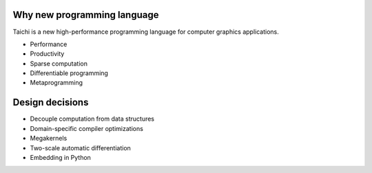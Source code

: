 Why new programming language
---------------------------------------
Taichi is a new high-performance programming language for computer graphics applications.

- Performance
- Productivity
- Sparse computation
- Differentiable programming
- Metaprogramming

Design decisions
---------------------------------------

- Decouple computation from data structures
- Domain-specific compiler optimizations
- Megakernels
- Two-scale automatic differentiation
- Embedding in Python
